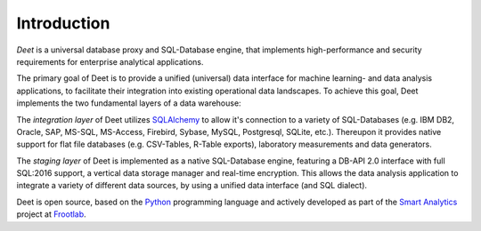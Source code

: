 Introduction
============

*Deet* is a universal database proxy and SQL-Database engine, that implements
high-performance and security requirements for enterprise analytical
applications.

The primary goal of Deet is to provide a unified (universal) data interface
for machine learning- and data analysis applications, to facilitate their
integration into existing operational data landscapes. To achieve this goal,
Deet implements the two fundamental layers of a data warehouse:

The *integration layer* of Deet utilizes `SQLAlchemy`_ to allow it's
connection to a variety of SQL-Databases (e.g. IBM DB2, Oracle, SAP, MS-SQL,
MS-Access, Firebird, Sybase, MySQL, Postgresql, SQLite, etc.). Thereupon it
provides native support for flat file databases (e.g. CSV-Tables, R-Table
exports), laboratory measurements and data generators.

The *staging layer* of Deet is implemented as a native SQL-Database engine,
featuring a DB-API 2.0 interface with full SQL:2016 support, a vertical data
storage manager and real-time encryption. This allows the data analysis
application to integrate a variety of different data sources, by using a unified
data interface (and SQL dialect).

Deet is open source, based on the `Python`_ programming language and actively
developed as part of the `Smart Analytics`_ project at `Frootlab`_.

.. _SQLAlchemy: https://www.sqlalchemy.org
.. _Python: https://www.python.org/
.. _Frootlab: https://github.com/frootlab
.. _Smart Analytics: https://github.com/orgs/frootlab/projects
